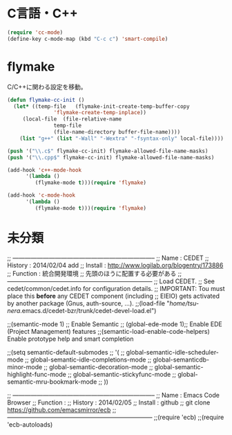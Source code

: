 * C言語・C++

#+begin_src emacs-lisp
(require 'cc-mode)
(define-key c-mode-map (kbd "C-c c") 'smart-compile)
#+end_src

* flymake
C/C++に関わる設定を移動。

#+begin_src emacs-lisp
(defun flymake-cc-init ()
  (let* ((temp-file   (flymake-init-create-temp-buffer-copy
		       'flymake-create-temp-inplace))
	 (local-file  (file-relative-name
		       temp-file
		       (file-name-directory buffer-file-name))))
    (list "g++" (list "-Wall" "-Wextra" "-fsyntax-only" local-file))))

(push '("\\.c$" flymake-cc-init) flymake-allowed-file-name-masks)
(push '("\\.cpp$" flymake-cc-init) flymake-allowed-file-name-masks)

(add-hook 'c++-mode-hook
	  '(lambda ()
	     (flymake-mode t)))(require 'flymake)

(add-hook 'c-mode-hook
	  '(lambda ()
	     (flymake-mode t)))(require 'flymake)

#+end_src

* 未分類
;; -----------------------------------------------------------------------
;; Name     : CEDET
;; History  : 2014/02/04 add 
;; Install  : http://www.logilab.org/blogentry/173886
;; Function : 統合開発環境
;;            先頭のほうに配置する必要がある
;; ------------------------------------------------------------------------
;; Load CEDET.
;; See cedet/common/cedet.info for configuration details.
;; IMPORTANT: Tou must place this *before* any CEDET component (including
;; EIEIO) gets activated by another package (Gnus, auth-source, ...).
;;(load-file "/home/tsu-nera/.emacs.d/cedet-bzr/trunk/cedet-devel-load.el")

;;(semantic-mode 1)  ;; Enable Semantic
;; (global-ede-mode 1);; Enable EDE (Project Management) features
;;(semantic-load-enable-code-helpers)   Enable prototype help and smart completion

;;(setq semantic-default-submodes
;;      '(
;;	global-semantic-idle-scheduler-mode
;;	global-semantic-idle-completions-mode
;;	global-semanticdb-minor-mode
;;	global-semantic-decoration-mode
;;	global-semantic-highlight-func-mode
;;	global-semantic-stickyfunc-mode
;;	global-semantic-mru-bookmark-mode
;;	))

;; -----------------------------------------------------------------------
;; Name     : Emacs Code Browser
;; Function : 
;; History  : 2014/02/05
;; Install  : github
;;            git clone https://github.com/emacsmirror/ecb
;; ------------------------------------------------------------------------
;;(require 'ecb)
;;(require 'ecb-autoloads)
